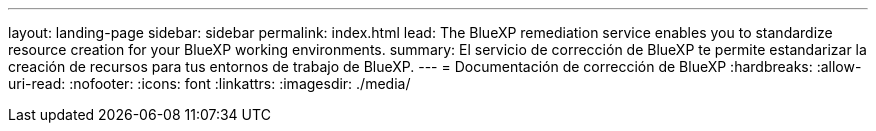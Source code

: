 ---
layout: landing-page 
sidebar: sidebar 
permalink: index.html 
lead: The BlueXP remediation service enables you to standardize resource creation for your BlueXP working environments. 
summary: El servicio de corrección de BlueXP te permite estandarizar la creación de recursos para tus entornos de trabajo de BlueXP. 
---
= Documentación de corrección de BlueXP
:hardbreaks:
:allow-uri-read: 
:nofooter: 
:icons: font
:linkattrs: 
:imagesdir: ./media/


